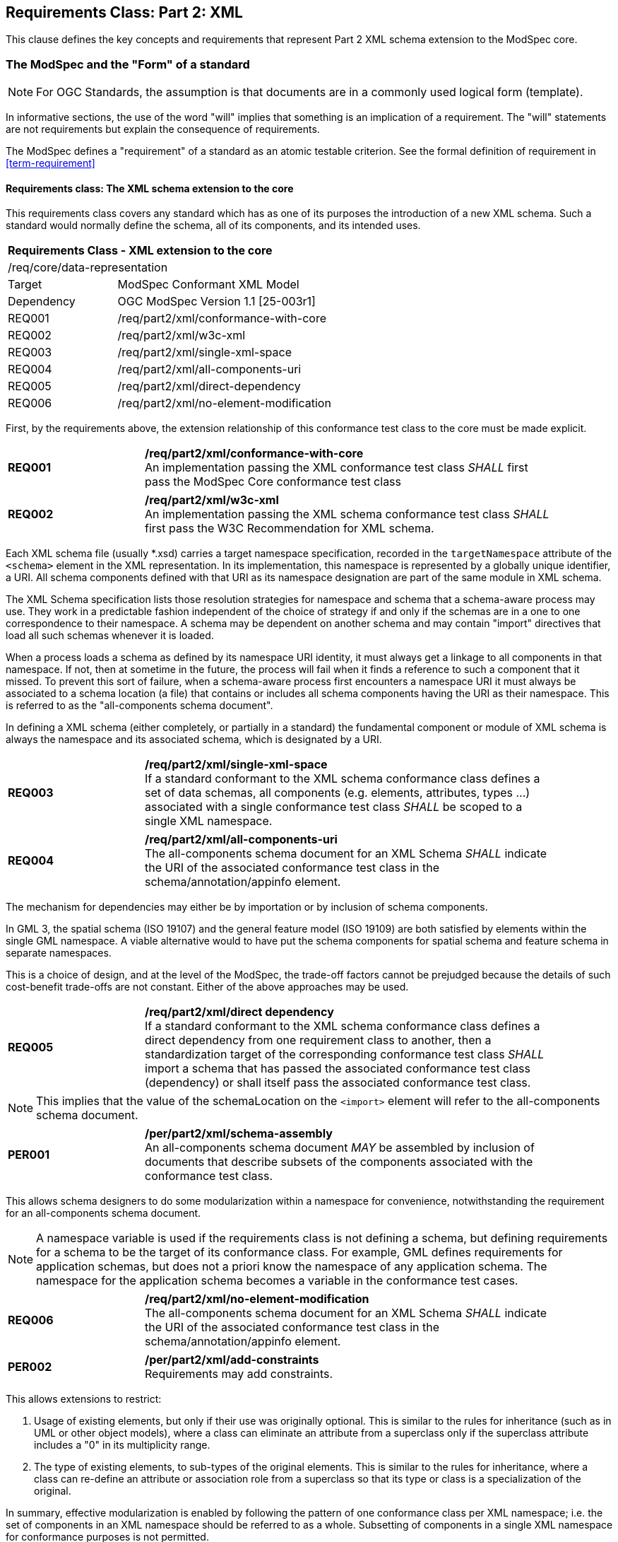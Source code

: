[[cls-6]]
== Requirements Class: Part 2: XML

This clause defines the key concepts and requirements that represent Part 2 XML schema extension to the ModSpec core.

=== The ModSpec and the "Form" of a standard

NOTE: For OGC Standards, the assumption is that documents are in a commonly used
logical form (template). 

In informative sections, the use of the word "will" implies that something is an implication of a requirement. The "will" statements are not requirements but explain the consequence of requirements.

The ModSpec defines a "requirement" of a standard as an atomic testable
criterion. See the formal definition of requirement in <<term-requirement>>

[[cls-6-1]]
==== Requirements class: The XML schema extension to the core

This requirements class covers any standard which has as one of its purposes
the introduction of a new XML schema. Such a standard would normally define the
schema, all of its components, and its intended uses.

[cols="1,4",width="90%"]
|===
2+|*Requirements Class - XML extension to the core* 
2+|/req/core/data-representation 
|Target | ModSpec Conformant XML Model
|Dependency |OGC ModSpec Version 1.1 [25-003r1]
|REQ001 | /req/part2/xml/conformance-with-core 
|REQ002 | /req/part2/xml/w3c-xml 
|REQ003 | /req/part2/xml/single-xml-space 
|REQ004 | /req/part2/xml/all-components-uri
|REQ005 | /req/part2/xml/direct-dependency
|REQ006 | /req/part2/xml/no-element-modification
|===


First, by the requirements above, the extension relationship of this conformance
test class to the core must be made explicit.

[[req-01]]
[requirement,model=ogc,type="general"]
[width="90%",cols="2,6"]
|===
|*REQ001* | */req/part2/xml/conformance-with-core* +
An implementation passing the XML conformance test class _SHALL_ first pass the ModSpec Core
conformance test class
|===


[[req-02]]
[requirement,model=ogc,type="general"]
[width="90%",cols="2,6"]
|===
|*REQ002* | */req/part2/xml/w3c-xml* +
An implementation passing the XML schema conformance test class _SHALL_ first pass
the W3C Recommendation for XML schema.
|===

Each XML schema file (usually *.xsd) carries a target namespace specification, recorded in the
`targetNamespace` attribute of the `<schema>` element in the XML representation. In
its implementation, this namespace is represented by a globally unique identifier, a
URI. All schema components defined with that URI as its namespace designation are
part of the same module in XML schema.

The XML Schema specification lists those resolution strategies for namespace and
schema that a schema-aware process may use. They work in a predictable fashion
independent of the choice of strategy if and only if the schemas are in a one to one
correspondence to their namespace. A schema may be dependent on another schema and
may contain "import" directives that load all such schemas whenever it is loaded.

When a process loads a schema as defined by its namespace URI
identity, it must always get a linkage to all components in that namespace. If not,
then at sometime in the future, the process will fail when it finds a reference to
such a component that it missed. To prevent this sort of failure, when a
schema-aware process first encounters a namespace URI it must always be associated
to a schema location (a file) that contains or includes all schema components having
the URI as their namespace. This is referred to as the "all-components schema
document".

In defining a XML schema (either completely, or partially in a standard) the
fundamental component or module of XML schema is always the namespace and its
associated schema, which is designated by a URI.

[[req-03]]
[requirement,model=ogc,type="general"]
[width="90%",cols="2,6"]
|===
|*REQ003* | */req/part2/xml/single-xml-space* +
If a standard conformant to the XML schema conformance class defines a set of
data schemas, all components (e.g. elements, attributes, types ...) associated with
a single conformance test class _SHALL_ be scoped to a single XML namespace.
|===

[[req-04]]
[requirement,model=ogc,type="general"]
[width="90%",cols="2,6"]
|===
|*REQ004* | */req/part2/xml/all-components-uri* +
The all-components schema document for an XML Schema _SHALL_ indicate the URI of the
associated conformance test class in the schema/annotation/appinfo element.
|===

The mechanism for dependencies may either be by importation or by inclusion of
schema components.

[example]
====
In GML 3, the spatial schema (ISO 19107) and the general feature model (ISO 19109)
are both satisfied by elements within the single GML namespace. A viable alternative
would to have put the schema components for spatial schema and feature schema in
separate namespaces.
====

This is a choice of design, and at the level of the ModSpec, the trade-off factors
cannot be prejudged because the details of such cost-benefit trade-offs are not
constant. Either of the above approaches may be used.

[[req-05]]
[requirement,model=ogc,type="general"]
[width="90%",cols="2,6"]
|===
|*REQ005* | */req/part2/xml/direct dependency* +
If a standard conformant to the XML schema conformance class defines a direct
dependency from one requirement class to another, then a standardization target of
the corresponding conformance test class _SHALL_ import a schema that has passed the
associated conformance test class (dependency) or shall itself pass the associated
conformance test class.
|===

NOTE: This implies that the value of the schemaLocation on the `<import>` element
will refer to the all-components schema document.

[[per-01]]
[permission,model=ogc,type="general"]
[width="90%",cols="2,6"]
|===
|*PER001* | */per/part2/xml/schema-assembly* +
An all-components schema document _MAY_ be assembled by inclusion of documents that
describe subsets of the components associated with the conformance test class.
|===

This allows schema designers to do some modularization within a namespace for
convenience, notwithstanding the requirement for an all-components schema document.

NOTE: A namespace variable is used if the requirements class is not defining a
schema, but defining requirements for a schema to be the target of its conformance
class. For example, GML defines requirements for application schemas, but does not a
priori know the namespace of any application schema. The namespace for the
application schema becomes a variable in the conformance test cases.

[[req-06]]
[requirement,model=ogc,type="general"]
[width="90%",cols="2,6"]
|===
|*REQ006* | */req/part2/xml/no-element-modification* +
The all-components schema document for an XML Schema _SHALL_ indicate the URI of the
associated conformance test class in the schema/annotation/appinfo element.
|===

[[per-02]]
[permission,model=ogc,type="general"]
[width="90%",cols="2,6"]
|===
|*PER002* | */per/part2/xml/add-constraints* +
Requirements may add constraints.
|===

This allows extensions to restrict:

. Usage of existing elements, but only if their use was originally optional. This is
similar to the rules for inheritance (such as in UML or other object models), where
a class can eliminate an attribute from a superclass only if the superclass
attribute includes a "0" in its multiplicity range.
. The type of existing elements, to sub-types of the original elements. This is
similar to the rules for inheritance, where a class can re-define an attribute or
association role from a superclass so that its type or class is a specialization of
the original.

In summary, effective modularization is enabled by following the pattern of one
conformance class per XML namespace; i.e. the set of components in an XML namespace
should be referred to as a whole. Subsetting of components in a single XML namespace
for conformance purposes is not permitted.

[[cls-6-2]]

==== Optional Requirements class: Schematron extension

Schematron (<<iso19757-3>>) provides a notation with which many constraints on XML
documents can be expressed. As such, Schematron is a rule-based validation language for making 
assertions about the presence or absence of patterns in XML trees. It is a structural schema 
language expressed in XML using a small number of elements and XPath languages.

This requirements class covers any standard that
uses Schematron to create patterns or constrains for an XML Schema. 

[cols="1,4",width="90%"]
|===
2+|*Requirements Class - XML schmeatron extension to the core* 
2+|/req/core/data-representation 
|Target | ModSpec Conformant XML Model
|Dependency |OGC ModSpec Version 2 (need proper title and document number)
|REQ045 | /req/part2/xml/schematron-xml-schema 
|REQ046 | /req/part2/xml/sch-pattern-constraints 
|REQ047 | /req/part2/xml/pattern-to-element 
|REQ048 | /req/part2/xml/fpi-attribute-is-uri
|REQ049 | /req/part2/xml/see-attribute-is-identifier
|REQ050 | /req/part2/xml/one-fpi-attribute-per-schema
|===

First the schema must be defined within the bounds of the XML schema requirements class.

[[req-45]]
[requirement,model=ogc,type="general"]
[width="90%",cols="2,6"]
|===
|*REQ045* | */req/part1/xml/schematron-xml-schema* +
A standard passing the Schematron conformance test class _SHALL_ also define or
reference an XML schema that shall pass the XML schema conformance class from this
standard.
|===

Within a Schematron schema, the "pattern" and "schema" elements may be used in a way
that corresponds with conformance tests and a conformance test class as follows:

[[req-46]]
[requirement,model=ogc,type="general"]
[width="90%",cols="2,6"]
|===
|*REQ046* | */req/part1/xml/sch-pattern-constraints* +
^| A |Each sch:pattern element _SHALL_ implement constraints described in no more than one
requirement. 
^| B |Each requirement _SHALL_ be implemented by no more than one sch:pattern.
|===

[[req-47]]
[requirement,model=ogc,type="general"]
[width="90%",cols="2,6"]
|===
|*REQ047* | */req/part1/xml/pattern-to-element* +
Each sch:pattern element _SHALL_ be contained within one sch:schema element.
|===

The Formal Public Identifier (fpi) attribute names the Schematron schema. In the ModSpec Part 2 extension, this identifier is a URI.

[[req-48]]
[requirement,model=ogc,type="general"]
[width="90%",cols="2,6"]
|===
|*REQ048* | */req/part1/xml/fpi-attribute-is-uri* +
The value of the sch:schema/@fpi attribute _SHALL_ be a URI that identifies this
implementation.
|===

The @see attribute in Schematron provides a hypertext link to documentation or related material for each pattern, rule, or assertion. 
This allows the Schematron schema to be integrated into a wider information system. In the ModSpec Part 2 extension, this attribute is the identifier for a 
requirements class.

[[req-49]]
[requirement,model=ogc,type="general"]
[width="90%",cols="2,6"]
|===
|*REQ049* | */req/part1/xml/see-attribute-is-identifier* +
The value of the sch:schema/@see attribute _SHALL_ be the identifier for the
requirements class that contains the requirement(s) implemented by the schema
|===

[[req-50]]
[requirement,model=ogc,type="general"]
[width="90%",cols="2,6"]
|===
|*REQ050* | */req/part1/xml/one-fpi-attribute-per-schema* +
The value of the sch:schema/@fpi attribute _SHALL_ be used on only one Schematron
schema.
|===

[[cls-6-3]]
==== Optional Requirements class: XML meta-schema extension to the ModSpec Core.

This requirements class covers any standard which has as one of its purposes
the introduction of a new type of XML schema. Such a standard would normally
define the characteristics of such schema, how its components are created and its
intended uses.

First, by the requirements above, the extension relationship of this conformance
test class to the core must be made explicit.

[[req-51]]
[requirement,model=ogc,type="general"]
====
#A standard passing the XML meta-schema conformance test class shall first pass
the core specification conformance test class.#
====

Since the target specification will be defining requirements for XML schemas, it
will require that the ModSpec be used.

[[req-52]]
[requirement,model=ogc,type="general"]
====
#A standard passing the XML meta-schema conformance test class shall require
that its specification targets (XML schema) pass the XML schema conformance class
from the ModSpec.#
====
